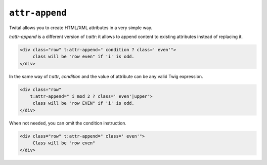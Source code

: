 ``attr-append``
===============

Twital allows you to create HTML/XML attributes in a very simple way.

`t:attr-append` is a different version of `t:attr`:
it allows to append content to existing attributes instead of replacing it.

.. code-block:: xml+jinja

    <div class="row" t:attr-append=" condition ? class=' even'">
         class will be "row even" if 'i' is odd.
    </div>

In the same way of `t:attr`, `condition` and the value of attribute can be any valid Twig expression.

.. code-block:: xml+jinja

    <div class="row"
        t:attr-append=" i mod 2 ? class=' even'|upper">
         class will be "row EVEN" if 'i' is odd.
    </div>


When not needed, you can omit the condition instruction.

.. code-block:: xml+jinja

    <div class="row" t:attr-append=" class=' even'">
         Class will be "row even"
    </div>
